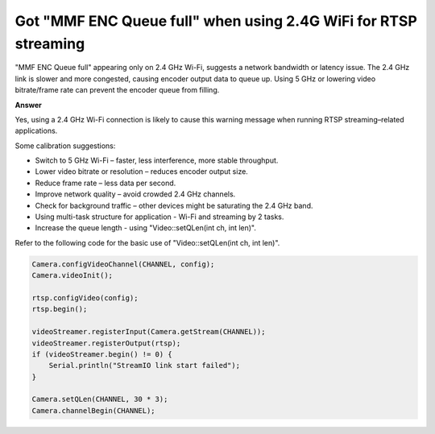 .. tags:: wifi, 2.4g, 5g, rtsp

Got "MMF ENC Queue full" when using 2.4G WiFi for RTSP streaming
================================================================

"MMF ENC Queue full" appearing only on 2.4 GHz Wi-Fi, suggests a network bandwidth or latency issue. The 2.4 GHz link is slower and more congested, causing encoder output data to queue up. Using 5 GHz or lowering video bitrate/frame rate can prevent the encoder queue from filling.

**Answer**

Yes, using a 2.4 GHz Wi-Fi connection is likely to cause this warning message when running RTSP streaming–related applications.

Some calibration suggestions:

- Switch to 5 GHz Wi-Fi – faster, less interference, more stable throughput.

- Lower video bitrate or resolution – reduces encoder output size.

- Reduce frame rate – less data per second.

- Improve network quality – avoid crowded 2.4 GHz channels.

- Check for background traffic – other devices might be saturating the 2.4 GHz band.

- Using multi-task structure for application - Wi-Fi and streaming by 2 tasks.

- Increase the queue length - using "Video::setQLen(int ch, int len)".

Refer to the following code for the basic use of "Video::setQLen(int ch, int len)".

.. code-block:: c++

    Camera.configVideoChannel(CHANNEL, config);
    Camera.videoInit();

    rtsp.configVideo(config);
    rtsp.begin();

    videoStreamer.registerInput(Camera.getStream(CHANNEL));
    videoStreamer.registerOutput(rtsp);
    if (videoStreamer.begin() != 0) {
        Serial.println("StreamIO link start failed");
    }

    Camera.setQLen(CHANNEL, 30 * 3);
    Camera.channelBegin(CHANNEL);
